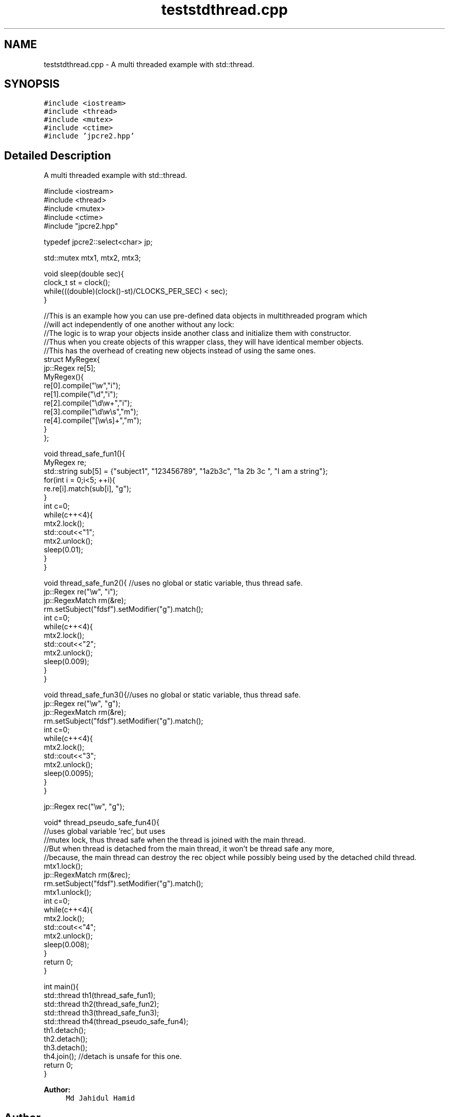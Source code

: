 .TH "teststdthread.cpp" 3 "Tue Jul 10 2018" "Version 10.31.02" "JPCRE2" \" -*- nroff -*-
.ad l
.nh
.SH NAME
teststdthread.cpp \- A multi threaded example with std::thread\&.  

.SH SYNOPSIS
.br
.PP
\fC#include <iostream>\fP
.br
\fC#include <thread>\fP
.br
\fC#include <mutex>\fP
.br
\fC#include <ctime>\fP
.br
\fC#include 'jpcre2\&.hpp'\fP
.br

.SH "Detailed Description"
.PP 
A multi threaded example with std::thread\&. 


.PP
.nf

#include <iostream>
#include <thread>
#include <mutex>
#include <ctime>
#include "jpcre2\&.hpp"

typedef jpcre2::select<char> jp;

std::mutex mtx1, mtx2, mtx3;

void sleep(double sec){
    clock_t st = clock();
    while(((double)(clock()-st)/CLOCKS_PER_SEC) < sec);
}


//This is an example how you can use pre-defined data objects in multithreaded program which
//will act independently of one another without any lock:
//The logic is to wrap your objects inside another class and initialize them with constructor\&.
//Thus when you create objects of this wrapper class, they will have identical member objects\&.
//This has the overhead of creating new objects instead of using the same ones\&.
struct MyRegex{
    jp::Regex re[5];
    MyRegex(){
        re[0]\&.compile("\\w","i");
        re[1]\&.compile("\\d","i");
        re[2]\&.compile("\\d\\w+","i");
        re[3]\&.compile("\\d\\w\\s","m");
        re[4]\&.compile("[\\w\\s]+","m");
    }
};

void thread_safe_fun1(){
    MyRegex re;
    std::string sub[5] = {"subject1", "123456789", "1a2b3c", "1a 2b 3c ", "I am a string"};
    for(int i = 0;i<5; ++i){
        re\&.re[i]\&.match(sub[i], "g");
    }
    int c=0;
    while(c++<4){
        mtx2\&.lock();
        std::cout<<"\t1";
        mtx2\&.unlock();
        sleep(0\&.01);
    }
}

void thread_safe_fun2(){ //uses no global or static variable, thus thread safe\&.
    jp::Regex re("\\w", "i"); 
    jp::RegexMatch rm(&re);
    rm\&.setSubject("fdsf")\&.setModifier("g")\&.match();
    int c=0;
    while(c++<4){
        mtx2\&.lock();
        std::cout<<"\t2";
        mtx2\&.unlock();
        sleep(0\&.009);
    }
}

void thread_safe_fun3(){//uses no global or static variable, thus thread safe\&.
    jp::Regex re("\\w", "g");
    jp::RegexMatch rm(&re);
    rm\&.setSubject("fdsf")\&.setModifier("g")\&.match();
    int c=0;
    while(c++<4){
        mtx2\&.lock();
        std::cout<<"\t3";
        mtx2\&.unlock();
        sleep(0\&.0095);
    }
}

jp::Regex rec("\\w", "g");

void* thread_pseudo_safe_fun4(){
    //uses global variable 'rec', but uses
    //mutex lock, thus thread safe when the thread is joined with the main thread\&.
    //But when thread is detached from the main thread, it won't be thread safe any more,
    //because, the main thread can destroy the rec object while possibly being used by the detached child thread\&.
    mtx1\&.lock();
    jp::RegexMatch rm(&rec);
    rm\&.setSubject("fdsf")\&.setModifier("g")\&.match();
    mtx1\&.unlock();
    int c=0;
    while(c++<4){
        mtx2\&.lock();
        std::cout<<"\t4";
        mtx2\&.unlock();
        sleep(0\&.008);
    }
    return 0;
}

int main(){
    std::thread th1(thread_safe_fun1);
    std::thread th2(thread_safe_fun2);
    std::thread th3(thread_safe_fun3);
    std::thread th4(thread_pseudo_safe_fun4);
    th1\&.detach();
    th2\&.detach();
    th3\&.detach();
    th4\&.join(); //detach is unsafe for this one\&.
    return 0;
}

.fi
.PP
 
.PP
\fBAuthor:\fP
.RS 4
\fCMd Jahidul Hamid\fP 
.RE
.PP

.SH "Author"
.PP 
Generated automatically by Doxygen for JPCRE2 from the source code\&.
